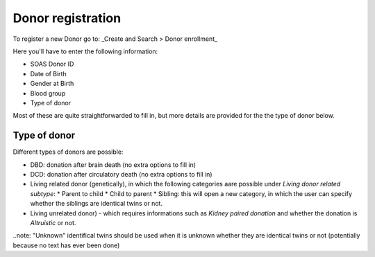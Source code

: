 Donor registration
#####################

To register a new Donor go to: _Create and Search > Donor enrollment_

Here you'll have to enter the following information:

* SOAS Donor ID
* Date of Birth
* Gender at Birth
* Blood group
* Type of donor

Most of these are quite straightforwarded to fill in, but more details are provided for the the type of donor below.

Type of donor
================

Different types of donors are possible:

* DBD: donation after brain death (no extra options to fill in)
* DCD: donation after circulatory death (no extra options to fill in)
* Living related donor (genetically), in which the following categories aare possible under *Living donor related subtype*:
  * Parent to child
  * Child to parent
  * Sibling: this will open a new category, in which the user can specify whether the siblings are identical twins or not.
* Living unrelated donor) - which requires informations such as *Kidney paired donation* and whether the donation is *Altruistic* or not.

..note: "Unknown" identifical twins should be used when it is unknown whether they are identical twins or not (potentially because no text has ever been done) 



